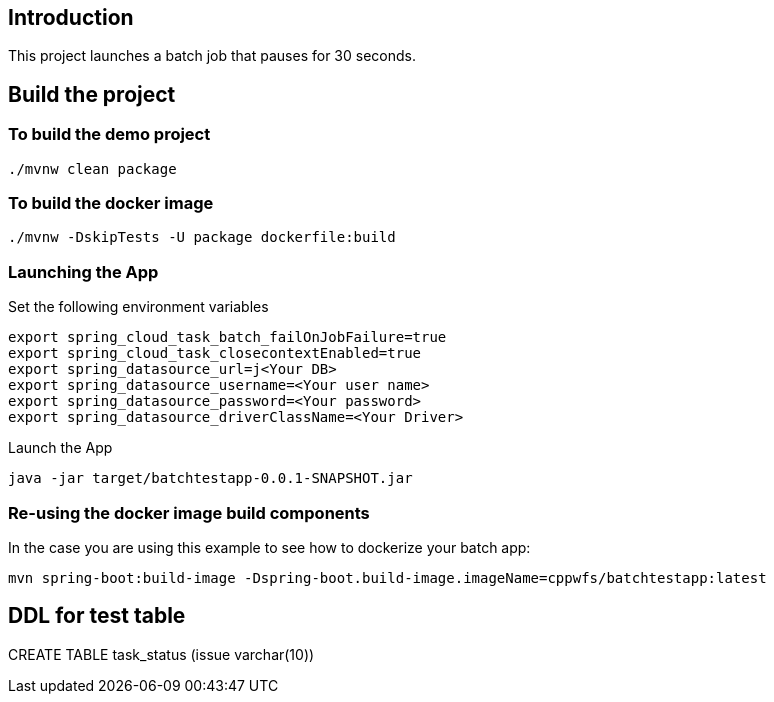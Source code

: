==  Introduction

This project launches a batch job that pauses for 30 seconds.

== Build the project

=== To build the demo project

```
./mvnw clean package
```

=== To build the docker image
```
./mvnw -DskipTests -U package dockerfile:build
```

=== Launching the App
Set the following environment variables
```
export spring_cloud_task_batch_failOnJobFailure=true
export spring_cloud_task_closecontextEnabled=true
export spring_datasource_url=j<Your DB>
export spring_datasource_username=<Your user name>
export spring_datasource_password=<Your password>
export spring_datasource_driverClassName=<Your Driver>
```

Launch the App
```
java -jar target/batchtestapp-0.0.1-SNAPSHOT.jar
```


=== Re-using the docker image build components
In the case you are using this example to see how to dockerize your batch app:

```
mvn spring-boot:build-image -Dspring-boot.build-image.imageName=cppwfs/batchtestapp:latest
```

== DDL for test table
CREATE TABLE task_status (issue varchar(10))
 
